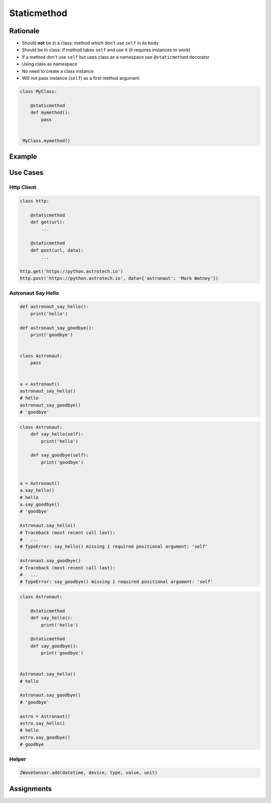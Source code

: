 .. _OOP Staticmethod:

************
Staticmethod
************


Rationale
=========
* Should **not** be in a class: method which don't use ``self`` in its body
* Should be in class: if method takes ``self`` and use it (it requires instances to work)
* If a method don't use ``self`` but uses class as a namespace use ``@staticmethod`` decorator
* Using class as namespace
* No need to create a class instance
* Will not pass instance (``self``) as a first method argument

.. code-block:: python

    class MyClass:

        @staticmethod
        def mymethod():
            pass


     MyClass.mymethod()


Example
=======
.. code-block:: python
    :caption: Functions on a high level of a module lack namespace

    def add(a, b):
        return a + b

    def sub(a, b):
        return a - b


    add(1, 2)
    sub(8, 4)

.. code-block:: python
    :caption: When ``add`` and ``sub`` are in ``Calculator`` class (namespace) they get instance (``self``) as a first argument. Instantiating Calculator is not needed, as of functions do not read or write to instance variables.

    class Calculator:

        def add(self, a, b):
            return a + b

        def sub(self, a, b):
            return a - b


    Calculator.add(10, 20)
    # Traceback (most recent call last):
    #   ...
    # TypeError: add() missing 1 required positional argument: 'b'

    Calculator.sub(8, 4)
    # Traceback (most recent call last):
    #   ...
    # TypeError: add() missing 1 required positional argument: 'b'

    calc = Calculator()
    calc.add(1, 2)
    # 3
    calc.sub(8, 4)
    # 4

.. code-block:: python
    :caption: Class ``Calculator`` is a namespace for functions. ``@staticmethod`` remove instance (``self``) argument to method.

    class Calculator:

        @staticmethod
        def add(a, b):
            return a + b

        @staticmethod
        def sub(a, b):
            return a - b


    Calculator.add(1, 2)
    Calculator.sub(8, 4)


Use Cases
=========

Http Client
-----------
.. code-block:: python

    class http:

        @staticmethod
        def get(url):
            ...

        @staticmethod
        def post(url, data):
            ...

    http.get('https://python.astrotech.io')
    http.post('https://python.astrotech.io', data={'astronaut': 'Mark Watney'})

Astronaut Say Hello
-------------------
.. code-block:: python

    def astronaut_say_hello():
        print('hello')

    def astronaut_say_goodbye():
        print('goodbye')


    class Astronaut:
        pass


    a = Astronaut()
    astronaut_say_hello()
    # hello
    astronaut_say_goodbye()
    # 'goodbye'

.. code-block:: python

    class Astronaut:
        def say_hello(self):
            print('hello')

        def say_goodbye(self):
            print('goodbye')


    a = Astronaut()
    a.say_hello()
    # hello
    a.say_goodbye()
    # 'goodbye'

    Astronaut.say_hello()
    # Traceback (most recent call last):
    #   ...
    # TypeError: say_hello() missing 1 required positional argument: 'self'

    Astronaut.say_goodbye()
    # Traceback (most recent call last):
    #   ...
    # TypeError: say_goodbye() missing 1 required positional argument: 'self'

.. code-block:: python

    class Astronaut:

        @staticmethod
        def say_hello():
            print('hello')

        @staticmethod
        def say_goodbye():
            print('goodbye')


    Astronaut.say_hello()
    # hello

    Astronaut.say_goodbye()
    # 'goodbye'

    astro = Astronaut()
    astro.say_hello()
    # hello
    astro.say_goodbye()
    # goodbye

Helper
------
.. code-block:: python
    :caption: `HabitatOS <https://www.habitatos.space>`_ Z-Wave sensor model

    from datetime import datetime, timezone
    from decimal import Decimal, InvalidOperation
    import logging

    from django.db import models
    from django.utils.translation import ugettext_lazy as _

    from habitat._common.models import HabitatModel
    from habitat._common.models import MissionDateTime
    from habitat.time import MissionTime

    log = logging.getLogger('habitat.sensor')


    def clean_unit(unit: str) -> str:
        try:
            return {
                'C': 'celsius',
                'F': 'fahrenheit',
                'dB': 'decibel',
                'lux': 'lux',
                '%': 'percent',
            }[unit]
        except KeyError:
            return None


    def clean_type(type: str) -> str:
        return type.lower().replace(' ', '-')


    def clean_value(value: str) -> Decimal:
        try:
            return Decimal(value)
        except InvalidOperation:
            return Decimal(0)


    def clean_device(device: str) -> str:
        return device


    def clean_datetime(dt: str) -> datetime:
        try:
            return datetime.strptime(dt, '%Y-%m-%d %H:%M:%S.%f+00:00').replace(tzinfo=timezone.utc)
        except ValueError:
            return datetime.strptime(dt, '%Y-%m-%d %H:%M:%S.%f')


    class ZWaveSensor(HabitatModel, MissionDateTime):
        TYPE_BATTERY_LEVEL = 'battery-level'
        TYPE_POWER_LEVEL = 'powerlevel'
        TYPE_TEMPERATURE = 'temperature'
        TYPE_LUMINANCE = 'luminance'
        TYPE_RELATIVE_HUMIDITY = 'relative-humidity'
        TYPE_ULTRAVIOLET = 'ultraviolet'
        TYPE_BURGLAR = 'burglar'
        TYPE_CHOICES = [
            (TYPE_BATTERY_LEVEL, _('Battery Level')),
            (TYPE_POWER_LEVEL, _('Power Level')),
            (TYPE_TEMPERATURE, _('Temperature')),
            (TYPE_LUMINANCE, _('Luminance')),
            (TYPE_RELATIVE_HUMIDITY, _('Relative Humidity')),
            (TYPE_ULTRAVIOLET, _('Ultraviolet')),
            (TYPE_BURGLAR, _('Burglar'))]

        UNIT_CELSIUS = 'celsius'
        UNIT_KELVIN = 'kelvin'
        UNIT_FAHRENHEIT = 'fahrenheit'
        UNIT_DECIBEL = 'decibel'
        UNIT_LUMINANCE = 'lux'
        UNIT_PERCENT = 'percent'
        UNIT_DIMENSIONLESS = None
        UNIT_CHOICES = [
            (UNIT_DIMENSIONLESS, _('n/a')),
            (UNIT_PERCENT, _('%')),
            (UNIT_LUMINANCE, _('Lux')),
            (UNIT_DECIBEL, _('dB')),
            (UNIT_CELSIUS, _('°C')),
            (UNIT_KELVIN, _('K')),
            (UNIT_FAHRENHEIT, _('°F'))]

        DEVICE_ATRIUM = 'c1344062-2'
        DEVICE_ANALYTIC_LAB = 'c1344062-3'
        DEVICE_OPERATIONS = 'c1344062-4'
        DEVICE_TOILET = 'c1344062-5'
        DEVICE_DORMITORY = 'c1344062-6'
        DEVICE_STORAGE = 'c1344062-7'
        DEVICE_KITCHEN = 'c1344062-8'
        DEVICE_BIOLAB = 'c1344062-9'
        DEVICE_AIRLOCK = None
        DEVICE_CHOICES = [
            (DEVICE_ATRIUM, _('Atrium')),
            (DEVICE_ANALYTIC_LAB, _('Analytic Lab')),
            (DEVICE_OPERATIONS, _('Operations')),
            (DEVICE_TOILET, _('Toilet')),
            (DEVICE_DORMITORY, _('Dormitory')),
            (DEVICE_STORAGE, _('Storage')),
            (DEVICE_KITCHEN, _('Kitchen')),
            (DEVICE_BIOLAB, _('Biolab'))]

        datetime = models.DateTimeField(verbose_name=_('Datetime [UTC]'), db_index=True)
        device = models.CharField(verbose_name=_('Sensor Location'), max_length=30, choices=DEVICE_CHOICES, db_index=True)
        type = models.CharField(verbose_name=_('Type'), max_length=30, choices=TYPE_CHOICES)
        value = models.DecimalField(verbose_name=_('Value'), max_digits=7, decimal_places=2, default=None)
        unit = models.CharField(verbose_name=_('Unit'), max_length=15, choices=UNIT_CHOICES, null=True, blank=True, default=None)

        def __str__(self) -> str:
            return f'[{self.date} {self.time}] (device: {self.device}) {self.type}: {self.value} {self.unit}'

        class Meta:
            verbose_name = _('Data')
            verbose_name_plural = _('Zwave Sensors')

        @staticmethod
        def add(datetime: str, device: str, type: str, value: str, unit: str):
            dt = clean_datetime(datetime)
            time = MissionTime().get_time_dict(from_datetime=dt)

            return ZWaveSensor.objects.update_or_create(
                datetime=dt,
                defaults={
                    'date': time['date'],
                    'time': time['time'],
                    'device': clean_device(device),
                    'type': clean_type(type),
                    'value': clean_value(value),
                    'unit': clean_unit(unit),
                }
            )

.. code-block:: python

    ZWaveSensor.add(datetime, device, type, value, unit)


Assignments
===========
.. todo:: Create assignments
